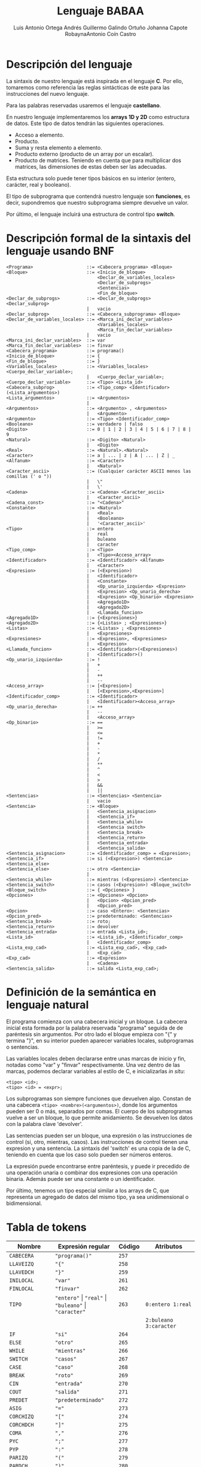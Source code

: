 #+options: toc:nil date:nil
#+BIND: org-latex-image-default-width 0.98\linewidth
#+TITLE: Lenguaje BABAA
#+AUTHOR: Luis Antonio Ortega Andrés @@latex: \\@@Guillermo Galindo Ortuño @@latex: \\@@ Johanna Capote Robayna@@latex: \\@@Antonio Coín Castro

#+LATEX_HEADER:\setlength{\parindent}{0in}
#+LATEX_HEADER: \usepackage[margin=0.5in]{geometry}
#+LATEX_HEADER: \usepackage{mathtools}

* Descripción del lenguaje

La sintaxis de nuestro lenguaje está inspirada en el lenguaje *C*. Por ello, tomaremos como referencia las reglas sintácticas de este para las instrucciones del nuevo lenguaje.

Para las palabras reservadas usaremos el lenguaje *castellano*.

En nuestro lenguaje implementaremos los *arrays 1D y 2D* como estructura de datos. Este tipo de datos tendrán las siguientes operaciones.

+ Acceso a elemento.
+ Producto.
+ Suma y resta elemento a elemento.
+ Producto externo (producto de un array por un escalar).
+ Producto de matrices. Teniendo en cuenta que para multiplicar dos matrices, las dimensiones de estas deben ser las adecuadas.

Esta estructura solo puede tener tipos básicos en su interior (entero, carácter, real y booleano).

El tipo de subprograma que contendrá nuestro lenguaje son *funciones*, es decir, supondremos que nuestro subprograma siempre devuelve un valor.

Por último, el lenguaje incluirá una estructura de control tipo *switch*.

* Descripción formal de la sintaxis del lenguaje usando BNF

#+BEGIN_SRC 
<Programa>                    ::= <Cabecera_programa> <Bloque>
<Bloque>                      ::= <Inicio_de_bloque>
                                  <Declar_de_variables_locales>
                                  <Declar_de_subprogs>
                                  <Sentencias>
                                  <Fin_de_bloque>
<Declar_de_subprogs>          ::= <Declar_de_subprogs> <Declar_subprog>
                              |   vacio
<Declar_subprog>              ::= <Cabecera_subprograma> <Bloque>
<Declar_de_variables_locales> ::= <Marca_ini_declar_variables>
                                  <Variables_locales>
                                  <Marca_fin_declar_variables>
                              |   vacio
<Marca_ini_declar_variables>  ::= var
<Marca_fin_declar_variables>  ::= finvar
<Cabecera_programa>           ::= programa()
<Inicio_de_bloque>            ::= {
<Fin_de_bloque>               ::= }
<Variables_locales>           ::= <Variables_locales> <Cuerpo_declar_variable>;
                              |   <Cuerpo_declar_variable>;
<Cuerpo_declar_variable>      ::= <Tipo> <Lista_id>
<Cabecera_subprog>            ::= <Tipo_comp> <Identificador>(<Lista_argumentos>)
<Lista_argumentos>            ::= <Argumentos>
                              |
<Argumentos>                  ::= <Argumento> , <Argumentos>
                              |   <Argumento>
<Argumento>                   ::= <Tipo> <Identificador_comp>
<Booleano>                    ::= verdadero | falso
<Digito>                      ::= 0 | 1 | 2 | 3 | 4 | 5 | 6 | 7 | 8 | 9
<Natural>                     ::= <Digito> <Natural>
                              |   <Digito>
<Real>                        ::= <Natural>.<Natural>
<Caracter>                    ::= a | ... | z | A | ... | Z | _
<Alfanum>                     ::= <Caracter>
                              |   <Natural>
<Caracter_ascii>              ::= (Cualquier carácter ASCII menos las comillas (' o "))
                              |   \"
                              |   \'
<Cadena>                      ::= <Cadena> <Caracter_ascii>
                              |   <Caracter_ascii>
<Cadena_const>                ::= "<Cadena>"
<Constante>                   ::= <Natural>
                              |   <Real>
                              |   <Booleano>
                              |   '<Caracter_ascii>'
<Tipo>                        ::= entero
                              |   real
                              |   buleano
                              |   caracter
<Tipo_comp>                   ::= <Tipo>
                              |   <Tipo><Acceso_array>
<Identificador>               ::= <Identificador> <Alfanum>
                              |   <Caracter>
<Expresion>                   ::= (<Expresion>)
                              |   <Identificador>
                              |   <Constante>
                              |   <Op_unario_izquierda> <Expresion>
                              |   <Expresion> <Op_unario_derecha>
                              |   <Expresion> <Op_binario> <Expresion>
                              |   <Agregado1D>
                              |   <Agregado2D>
                              |   <Llamada_funcion>
<Agregado1D>                  ::= {<Expresiones>}
<Agregado2D>                  ::= {<Listas> ; <Expresiones>}
<Listas>                      ::= <Listas> ; <Expresiones>
                              |   <Expresiones>
<Expresiones>                 ::= <Expresion>, <Expresiones>
                              |   <Expresion>
<Llamada_funcion>             ::= <Identificador>(<Expresiones>)
                              |   <Identificador>()
<Op_unario_izquierda>         ::= !
                              |   +
                              |   -
                              |   ++
                              |   --
<Acceso_array>                ::= [<Expresion>]
                              |   [<Expresion>,<Expresion>]
<Identificador_comp>          ::= <Identificador>
                              |   <Identificador><Acceso_array>
<Op_unario_derecha>           ::= ++
                              |   --
                              |   <Acceso_array>
<Op_binario>                  ::= ==
                              |   >=
                              |   <=
                              |   !=
                              |   +
                              |   -
                              |   *
                              |   /
                              |   **
                              |   ^
                              |   <
                              |   >
                              |   &&
                              |   ||
<Sentencias>                  ::= <Sentencias> <Sentencia>
                              |   vacio
<Sentencia>                   ::= <Bloque>
                              |   <Sentencia_asignacion>
                              |   <Sentencia_if>
                              |   <Sentencia_while>
                              |   <Sentencia switch>
                              |   <Sentencia_break>
                              |   <Sentencia_return>
                              |   <Sentencia_entrada>
                              |   <Sentencia_salida>
<Sentencia_asignacion>        ::= <Identificador_comp> = <Expresion>;
<Sentencia_if>                ::= si (<Expresion>) <Sentencia> <Sentencia_else>
<Sentencia_else>              ::= otro <Sentencia>
                              |
<Sentencia_while>             ::= mientras (<Expresion>) <Sentencia>
<Sentencia_switch>            ::= casos (<Expresion>) <Bloque_switch>
<Bloque_switch>               ::= { <Opciones> }
<Opciones>                    ::= <Opciones> <Opcion>
                              |   <Opcion> <Opcion_pred>
                              |   <Opcion_pred>
<Opcion>                      ::= caso <Entero>: <Sentencias>
<Opcion_pred>                 ::= predeterminado: <Sentencias>
<Sentencia_break>             ::= roto;
<Sentencia_return>            ::= devolver
<Sentencia_entrada>           ::= entrada <Lista_id>;
<Lista_id>                    ::= <Lista_id>, <Identificador_comp>
                              |   <Identificador_comp>
<Lista_exp_cad>               ::= <Lista_exp_cad>, <Exp_cad>
                              |   <Exp_cad>
<Exp_cad>                     ::= <Expresion>
                              |   <Cadena>
<Sentencia_salida>            ::= salida <Lista_exp_cad>;
#+END_SRC

* Definición de la semántica en lenguaje natural
El programa comienza con una cabecera inicial y un bloque. La cabecera inicial esta formada por la palabra reservada "programa" seguida de de paréntesis sin argumentos. Por otro lado el bloque empieza con "{" y termina "}", en su interior pueden aparecer variables locales, subprogramas o sentencias.

Las variables locales deben declararse entre unas marcas de inicio y fin, notadas como "var" y "finvar" respectivamente. Una vez dentro de las marcas, podemos declarar variables al estilo de C, e inicializarlas /in situ/:

#+begin_src
<tipo> <id>;
<tipo> <id> = <expr>;
#+end_src

Los subprogramas son siempre funciones que devuelven algo. Constan de una cabecera ~<tipo> <nombre>(<argumentos>)~, donde los argumentos pueden ser 0 o más, separados por comas. El cuerpo de los subprogramas vuelve a ser un bloque, lo que permite anidamiento. Se devuelven los datos con la palabra clave 'devolver'.

Las sentencias pueden ser un bloque, una expresión o las instrucciones de control (si, otro, mientras, casos). Las instrucciones de control tienen una expresion y una sentencia. La sintaxis del 'switch' es una copia de la de C, teniendo en cuenta que los caso solo pueden ser números enteros.

La expresión puede encontrarse entre paréntesis, y puede ir precedido de una operación unaria o combinar dos expresiones con una operación binaria. Además puede ser una constante o un identificador.

Por último, tenemos un tipo especial similar a los arrays de C, que representa un agregado de datos del mismo tipo, ya sea unidimensional o bidimensional.

* Tabla de tokens

| Nombre          | Expresión regular                                              | Código | Atributos                 |
|-----------------+----------------------------------------------------------------+--------+---------------------------|
| ~CABECERA~      | ~"programa()"~                                                 | ~257~  |                           |
| ~LLAVEIZQ~      | ~"{"~                                                          | ~258~  |                           |
| ~LLAVEDCH~      | ~"}"~                                                          | ~259~  |                           |
| ~INILOCAL~      | ~"var"~                                                        | ~261~  |                           |
| ~FINLOCAL~      | ~"finvar"~                                                     | ~262~  |                           |
| ~TIPO~          | ~"entero"~ \vert ~"real"~ \vert ~"buleano"~ \vert ~"caracter"~ | ~263~  | ~0:entero 1:real~         |
|                 |                                                                |        | ~2:buleano 3:caracter~    |
| ~IF~            | ~"si"~                                                         | ~264~  |                           |
| ~ELSE~          | ~"otro"~                                                       | ~265~  |                           |
| ~WHILE~         | ~"mientras"~                                                   | ~266~  |                           |
| ~SWITCH~        | ~"casos"~                                                      | ~267~  |                           |
| ~CASE~          | ~"caso"~                                                       | ~268~  |                           |
| ~BREAK~         | ~"roto"~                                                       | ~269~  |                           |
| ~CIN~           | ~"entrada"~                                                    | ~270~  |                           |
| ~COUT~          | ~"salida"~                                                     | ~271~  |                           |
| ~PREDET~        | ~"predeterminado"~                                             | ~272~  |                           |
| ~ASIG~          | ~"="~                                                          | ~273~  |                           |
| ~CORCHIZQ~      | ~"["~                                                          | ~274~  |                           |
| ~CORCHDCH~      | ~"]"~                                                          | ~275~  |                           |
| ~COMA~          | ~","~                                                          | ~276~  |                           |
| ~PYC~           | ~";"~                                                          | ~277~  |                           |
| ~PYP~           | ~":"~                                                          | ~278~  |                           |
| ~PARIZQ~        | ~"("~                                                          | ~279~  |                           |
| ~PARDCH~        | ~")"~                                                          | ~280~  |                           |
| ~SIGNO~         | ~"-"~                                                          | ~281~  |                           |
| ~DIGITO~        | ~[0-9]~                                                        | ~282~  |                           |
| ~PUNTO~         | ~"."~                                                          | ~283~  |                           |
| ~IDENTIFICADOR~ | ~[a-zA-Z_][a-zA-Z0-9_]*~                                       | ~284~  |                           |
|                 | ~-?[0-9]+(.[0-9]+)?~ \vert ~"verdadero"~ \vert ~"falso"~       |        | ~0:real_num 1:verdadero~  |
| ~LITERAL~       | \vert ~(\"(\\\"~ \vert ~\\\'~ \vert ~[^\"\'])+\")~             | ~285~  | ~2:falso 3:cte_cadena~    |
|                 | \vert ~(\'(\\\"~ \vert ~\\\'~ \vert ~[^\"\'])\')~              |        | ~4:cte_caracter~          |
| ~RETURN~        | ~"devolver"~                                                   | ~286~  |                           |
| ~OPREL~         | ~[<>]=?~ \vert ~[=!]=~                                         | ~287~  |                           |
| ~OPBIN~         | ~"+"~ \vert ~"-"~ \vert ~"*"~ \vert ~"/"~ \vert ~"**"~         | ~288~  | ~0:+ 1:- 2:* 3:/ 4:**~    |
| ~OPLOG~         | ~"^"~ \vert ~"~ \vert\vert ~"~ \vert ~"&&"~                    | ~289~  | ~0:^ 1:~\vert\vert ~2:&&~ |
| ~OPUNARIOIZQ~   | ~"!"~ \vert ~"-"~ \vert ~"++"~ \vert ~"--"~                    | ~290~  | ~0:! 1:- 2:++ 3:--~       |
| ~OPUNARIODCH~   | ~"++"~ \vert ~"--"~                                            | ~291~  | ~0:++ 1:--~               |
| ~ARRAY1D~       | ~\[[0-9]+\]~                                                   | ~292~  |                           |
| ~ARRAY2D~       | ~\[[0-9]+,[0-9+]\]~                                            | ~293~  |                           |
